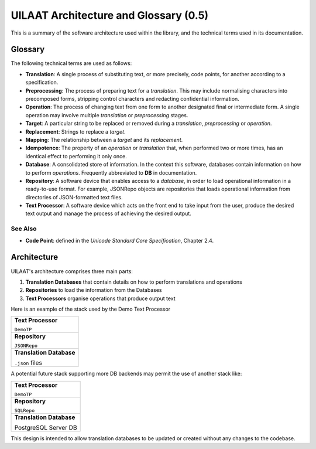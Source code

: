 UILAAT Architecture and Glossary (0.5)
--------------------------------------
This is a summary of the software architecture used within the library,
and the technical terms used in its documentation.

Glossary
========
The following technical terms are used as follows:

* **Translation**: A single process of substituting text, or more
  precisely, code points, for another according to a specification.

* **Preprocessing**: The process of preparing text for a *translation*.
  This may include normalising characters into precomposed forms,
  stripping control characters and redacting confidential information.

* **Operation**: The process of changing text from one form to another
  designated final or intermediate form. A single operation may involve
  multiple *translation* or *preprocessing* stages.

* **Target**: A particular string to be replaced or removed during
  a *translation*, *preprocessing* or *operation*.

* **Replacement**: Strings to replace a *target*.

* **Mapping**: The relationship between a *target* and its *replacement*.

* **Idempotence**: The property of an *operation* or *translation* that,
  when performed two or more times, has an identical effect to performing
  it only once.

* **Database**: A consolidated store of information. In the context this
  software, databases contain information on how to perform *operations*.
  Frequently abbreviated to **DB** in documentation.

* **Repository**: A software device that enables access to a *database*,
  in order to load operational information in a ready-to-use format.
  For example, JSONRepo objects are repositories that loads operational
  information from directories of JSON-formatted text files.

* **Text Processor**: A software device which acts on the front end to
  take input from the user, produce the desired text output and manage
  the process of achieving the desired output.

See Also
~~~~~~~~
* **Code Point**: defined in the *Unicode Standard Core Specification*,
  Chapter 2.4.

Architecture
============
UILAAT's architecture comprises three main parts:

1. **Translation Databases** that contain details on how to perform
   translations and operations

2. **Repositories** to load the information from the Databases

3. **Text Processors** organise operations that produce output text

Here is an example of the stack used by the Demo Text Processor

+---------------------------+
| **Text Processor**        |
|                           |
| ``DemoTP``                |
+---------------------------+
| **Repository**            |
|                           |
| ``JSONRepo``              |
+---------------------------+
| **Translation Database**  |
|                           |
| ``.json`` files           |
+---------------------------+

A potential future stack supporting more DB backends may permit the use
of another stack like:

+---------------------------+
| **Text Processor**        |
|                           |
| ``DemoTP``                |
+---------------------------+
| **Repository**            |
|                           |
| ``SQLRepo``               |
+---------------------------+
| **Translation Database**  |
|                           |
| PostgreSQL Server DB      |
+---------------------------+


This design is intended to allow translation databases to be updated
or created without any changes to the codebase.

